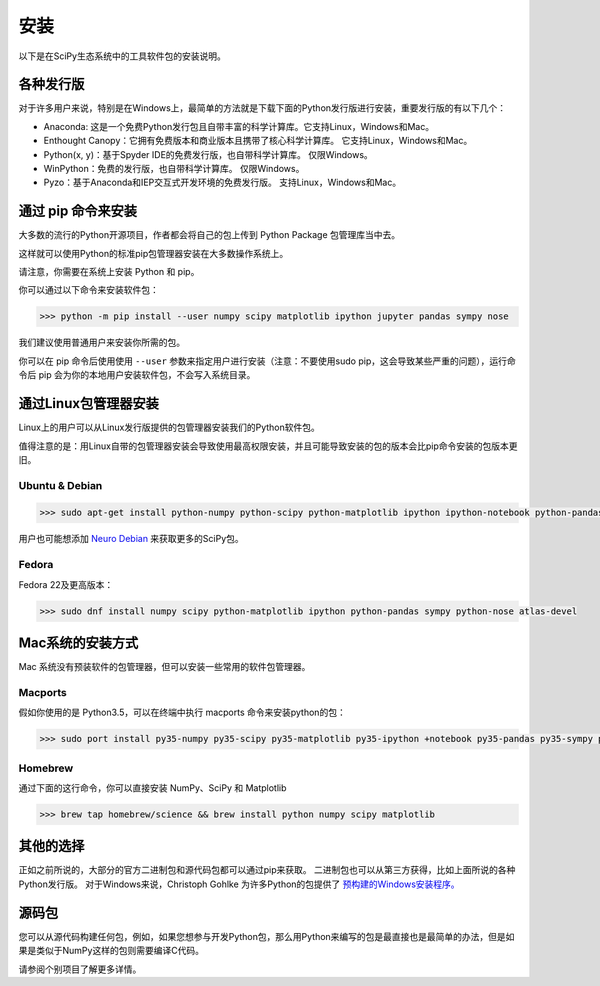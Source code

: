 ==================================
安装
==================================
以下是在SciPy生态系统中的工具软件包的安装说明。

----------------------------------
各种发行版
----------------------------------
对于许多用户来说，特别是在Windows上，最简单的方法就是下载下面的Python发行版进行安装，重要发行版的有以下几个：

* Anaconda: 这是一个免费Python发行包且自带丰富的科学计算库。它支持Linux，Windows和Mac。
* Enthought Canopy：它拥有免费版本和商业版本且携带了核心科学计算库。 它支持Linux，Windows和Mac。
* Python(x, y)：基于Spyder IDE的免费发行版，也自带科学计算库。 仅限Windows。
* WinPython：免费的发行版，也自带科学计算库。 仅限Windows。
* Pyzo：基于Anaconda和IEP交互式开发环境的免费发行版。 支持Linux，Windows和Mac。

----------------------------------
通过 pip 命令来安装
----------------------------------

大多数的流行的Python开源项目，作者都会将自己的包上传到 Python Package 包管理库当中去。

这样就可以使用Python的标准pip包管理器安装在大多数操作系统上。

请注意，你需要在系统上安装 Python 和 pip。

你可以通过以下命令来安装软件包：

.. code-block:: python

    >>> python -m pip install --user numpy scipy matplotlib ipython jupyter pandas sympy nose

我们建议使用普通用户来安装你所需的包。

你可以在 pip 命令后使用使用 ``--user`` 参数来指定用户进行安装（注意：不要使用sudo pip，这会导致某些严重的问题），运行命令后 pip 会为你的本地用户安装软件包，不会写入系统目录。

----------------------------------
通过Linux包管理器安装
----------------------------------

Linux上的用户可以从Linux发行版提供的包管理器安装我们的Python软件包。 

值得注意的是：用Linux自带的包管理器安装会导致使用最高权限安装，并且可能导致安装的包的版本会比pip命令安装的包版本更旧。

^^^^^^^^^^^^^^^^^^^^^^^^^^^^^^^^^^^
Ubuntu & Debian
^^^^^^^^^^^^^^^^^^^^^^^^^^^^^^^^^^^

.. code-block:: python

    >>> sudo apt-get install python-numpy python-scipy python-matplotlib ipython ipython-notebook python-pandas python-sympy python-nose

用户也可能想添加 `Neuro Debian <http://neuro.debian.net/>`_ 来获取更多的SciPy包。

^^^^^^^^^^^^^^^^^^^^^^^^^^^^^^^^^^^
Fedora
^^^^^^^^^^^^^^^^^^^^^^^^^^^^^^^^^^^

Fedora 22及更高版本：

.. code-block:: python

    >>> sudo dnf install numpy scipy python-matplotlib ipython python-pandas sympy python-nose atlas-devel

----------------------------------
Mac系统的安装方式
----------------------------------

Mac 系统没有预装软件的包管理器，但可以安装一些常用的软件包管理器。

^^^^^^^^^^^^^^^^^^^^^^^^^^^^^^^^^^^
Macports
^^^^^^^^^^^^^^^^^^^^^^^^^^^^^^^^^^^

假如你使用的是 Python3.5，可以在终端中执行 macports 命令来安装python的包：

.. code-block:: python

    >>> sudo port install py35-numpy py35-scipy py35-matplotlib py35-ipython +notebook py35-pandas py35-sympy py35-nose

^^^^^^^^^^^^^^^^^^^^^^^^^^^^^^^^^^^
Homebrew
^^^^^^^^^^^^^^^^^^^^^^^^^^^^^^^^^^^

通过下面的这行命令，你可以直接安装 NumPy、SciPy 和 Matplotlib

.. code-block:: python

    >>> brew tap homebrew/science && brew install python numpy scipy matplotlib

----------------------------------
其他的选择
----------------------------------

正如之前所说的，大部分的官方二进制包和源代码包都可以通过pip来获取。
二进制包也可以从第三方获得，比如上面所说的各种Python发行版。 
对于Windows来说，Christoph Gohlke 为许多Python的包提供了 `预构建的Windows安装程序。 <http://www.lfd.uci.edu/~gohlke/pythonlibs>`_

----------------------------------
源码包
----------------------------------

您可以从源代码构建任何包，例如，如果您想参与开发Python包，那么用Python来编写的包是最直接也是最简单的办法，但是如果是类似于NumPy这样的包则需要编译C代码。

请参阅个别项目了解更多详情。
